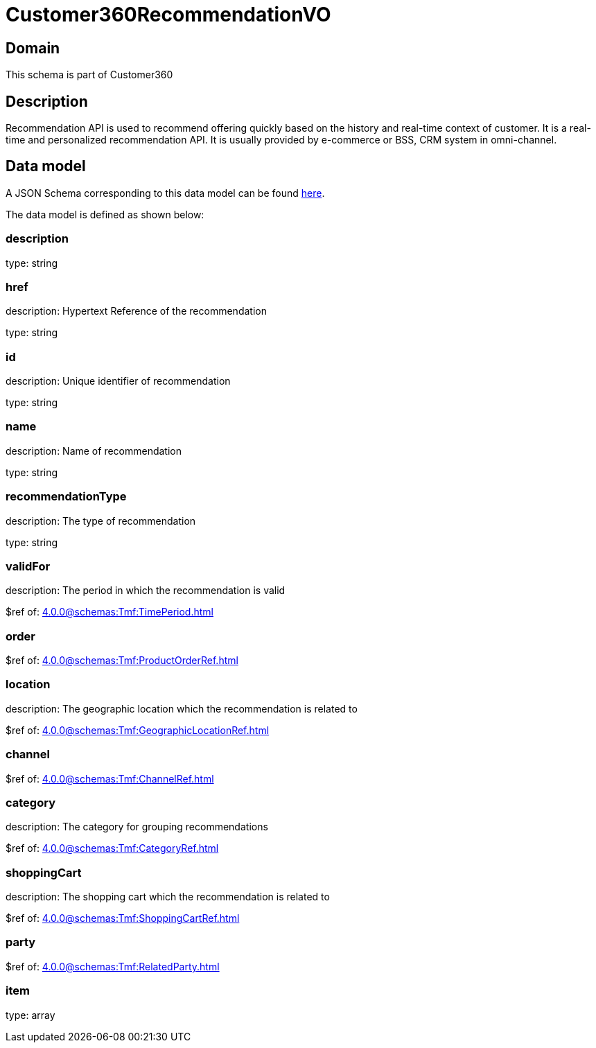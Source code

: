 = Customer360RecommendationVO

[#domain]
== Domain

This schema is part of Customer360

[#description]
== Description

Recommendation API is used to recommend offering quickly based on the history and real-time context of customer. It is a real-time and personalized recommendation API. It is usually provided by e-commerce or BSS, CRM system in omni-channel.


[#data_model]
== Data model

A JSON Schema corresponding to this data model can be found https://tmforum.org[here].

The data model is defined as shown below:


=== description
type: string


=== href
description: Hypertext Reference of the recommendation

type: string


=== id
description: Unique identifier of recommendation

type: string


=== name
description: Name of recommendation

type: string


=== recommendationType
description: The type of recommendation

type: string


=== validFor
description: The period in which the recommendation is valid

$ref of: xref:4.0.0@schemas:Tmf:TimePeriod.adoc[]


=== order
$ref of: xref:4.0.0@schemas:Tmf:ProductOrderRef.adoc[]


=== location
description: The geographic location which the recommendation is related to

$ref of: xref:4.0.0@schemas:Tmf:GeographicLocationRef.adoc[]


=== channel
$ref of: xref:4.0.0@schemas:Tmf:ChannelRef.adoc[]


=== category
description: The category for grouping recommendations

$ref of: xref:4.0.0@schemas:Tmf:CategoryRef.adoc[]


=== shoppingCart
description: The shopping cart which the recommendation is related to

$ref of: xref:4.0.0@schemas:Tmf:ShoppingCartRef.adoc[]


=== party
$ref of: xref:4.0.0@schemas:Tmf:RelatedParty.adoc[]


=== item
type: array

